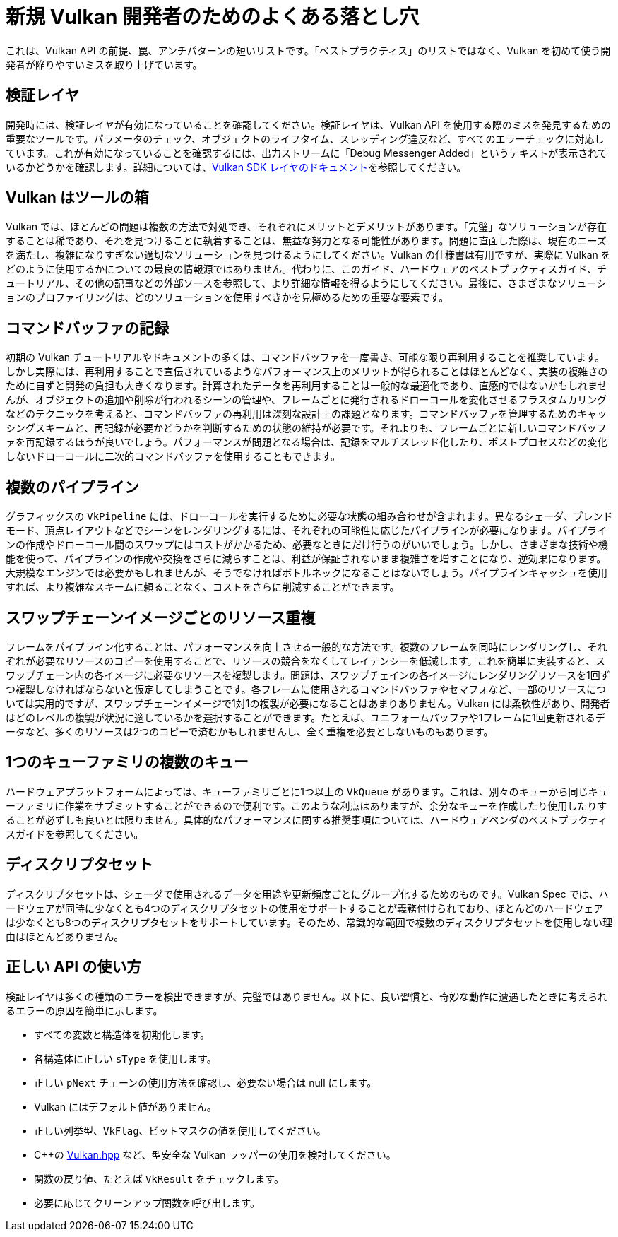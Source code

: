 // Copyright 2019-2021 The Khronos Group, Inc.
// SPDX-License-Identifier: CC-BY-4.0

ifndef::chapters[:chapters:]

[[common-pitfalls]]
= 新規 Vulkan 開発者のためのよくある落とし穴

これは、Vulkan API の前提、罠、アンチパターンの短いリストです。「ベストプラクティス」のリストではなく、Vulkan を初めて使う開発者が陥りやすいミスを取り上げています。

== 検証レイヤ

開発時には、検証レイヤが有効になっていることを確認してください。検証レイヤは、Vulkan API を使用する際のミスを発見するための重要なツールです。パラメータのチェック、オブジェクトのライフタイム、スレッディング違反など、すべてのエラーチェックに対応しています。これが有効になっていることを確認するには、出力ストリームに「Debug Messenger Added」というテキストが表示されているかどうかを確認します。詳細については、link:https://vulkan.lunarg.com/doc/sdk/latest/windows/layer_configuration.html[Vulkan SDK レイヤのドキュメント]を参照してください。

== Vulkan はツールの箱

Vulkan では、ほとんどの問題は複数の方法で対処でき、それぞれにメリットとデメリットがあります。「完璧」なソリューションが存在することは稀であり、それを見つけることに執着することは、無益な努力となる可能性があります。問題に直面した際は、現在のニーズを満たし、複雑になりすぎない適切なソリューションを見つけるようにしてください。Vulkan の仕様書は有用ですが、実際に Vulkan をどのように使用するかについての最良の情報源ではありません。代わりに、このガイド、ハードウェアのベストプラクティスガイド、チュートリアル、その他の記事などの外部ソースを参照して、より詳細な情報を得るようにしてください。最後に、さまざまなソリューションのプロファイリングは、どのソリューションを使用すべきかを見極めるための重要な要素です。

== コマンドバッファの記録

初期の Vulkan チュートリアルやドキュメントの多くは、コマンドバッファを一度書き、可能な限り再利用することを推奨しています。しかし実際には、再利用することで宣伝されているようなパフォーマンス上のメリットが得られることはほとんどなく、実装の複雑さのために自ずと開発の負担も大きくなります。計算されたデータを再利用することは一般的な最適化であり、直感的ではないかもしれませんが、オブジェクトの追加や削除が行われるシーンの管理や、フレームごとに発行されるドローコールを変化させるフラスタムカリングなどのテクニックを考えると、コマンドバッファの再利用は深刻な設計上の課題となります。コマンドバッファを管理するためのキャッシングスキームと、再記録が必要かどうかを判断するための状態の維持が必要です。それよりも、フレームごとに新しいコマンドバッファを再記録するほうが良いでしょう。パフォーマンスが問題となる場合は、記録をマルチスレッド化したり、ポストプロセスなどの変化しないドローコールに二次的コマンドバッファを使用することもできます。

== 複数のパイプライン

グラフィックスの `VkPipeline` には、ドローコールを実行するために必要な状態の組み合わせが含まれます。異なるシェーダ、ブレンドモード、頂点レイアウトなどでシーンをレンダリングするには、それぞれの可能性に応じたパイプラインが必要になります。パイプラインの作成やドローコール間のスワップにはコストがかかるため、必要なときにだけ行うのがいいでしょう。しかし、さまざまな技術や機能を使って、パイプラインの作成や交換をさらに減らすことは、利益が保証されないまま複雑さを増すことになり、逆効果になります。大規模なエンジンでは必要かもしれませんが、そうでなければボトルネックになることはないでしょう。パイプラインキャッシュを使用すれば、より複雑なスキームに頼ることなく、コストをさらに削減することができます。

== スワップチェーンイメージごとのリソース重複

フレームをパイプライン化することは、パフォーマンスを向上させる一般的な方法です。複数のフレームを同時にレンダリングし、それぞれが必要なリソースのコピーを使用することで、リソースの競合をなくしてレイテンシーを低減します。これを簡単に実装すると、スワップチェーン内の各イメージに必要なリソースを複製します。問題は、スワップチェインの各イメージにレンダリングリソースを1回ずつ複製しなければならないと仮定してしまうことです。各フレームに使用されるコマンドバッファやセマフォなど、一部のリソースについては実用的ですが、スワップチェーンイメージで1対1の複製が必要になることはあまりありません。Vulkan には柔軟性があり、開発者はどのレベルの複製が状況に適しているかを選択することができます。たとえば、ユニフォームバッファや1フレームに1回更新されるデータなど、多くのリソースは2つのコピーで済むかもしれませんし、全く重複を必要としないものもあります。

== 1つのキューファミリの複数のキュー

ハードウェアプラットフォームによっては、キューファミリごとに1つ以上の `VkQueue` があります。これは、別々のキューから同じキューファミリに作業をサブミットすることができるので便利です。このような利点はありますが、余分なキューを作成したり使用したりすることが必ずしも良いとは限りません。具体的なパフォーマンスに関する推奨事項については、ハードウェアベンダのベストプラクティスガイドを参照してください。

== ディスクリプタセット

ディスクリプタセットは、シェーダで使用されるデータを用途や更新頻度ごとにグループ化するためのものです。Vulkan Spec では、ハードウェアが同時に少なくとも4つのディスクリプタセットの使用をサポートすることが義務付けられており、ほとんどのハードウェアは少なくとも8つのディスクリプタセットをサポートしています。そのため、常識的な範囲で複数のディスクリプタセットを使用しない理由はほとんどありません。

== 正しい API の使い方

検証レイヤは多くの種類のエラーを検出できますが、完璧ではありません。以下に、良い習慣と、奇妙な動作に遭遇したときに考えられるエラーの原因を簡単に示します。

  * すべての変数と構造体を初期化します。
  * 各構造体に正しい `sType` を使用します。
  * 正しい `pNext` チェーンの使用方法を確認し、必要ない場合は null にします。
  * Vulkan にはデフォルト値がありません。
  * 正しい列挙型、`VkFlag`、ビットマスクの値を使用してください。
  * C++の link:https://github.com/KhronosGroup/Vulkan-Hpp[Vulkan.hpp] など、型安全な Vulkan ラッパーの使用を検討してください。
  * 関数の戻り値、たとえば `VkResult` をチェックします。
  * 必要に応じてクリーンアップ関数を呼び出します。
